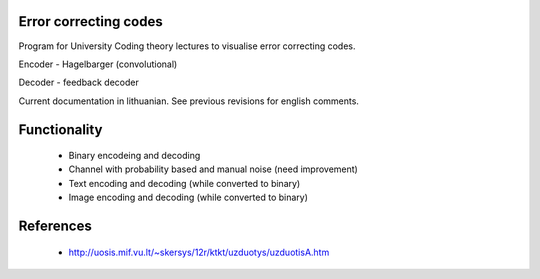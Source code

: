 Error correcting codes
----------------------

Program for University Coding theory lectures to visualise error correcting
codes.

Encoder - Hagelbarger (convolutional)

Decoder - feedback decoder


Current documentation in lithuanian.
See previous revisions for english comments.

Functionality
-------------

 * Binary encodeing and decoding
 * Channel with probability based and manual noise (need improvement)
 * Text encoding and decoding (while converted to binary)
 * Image encoding and decoding (while converted to binary)

References
----------

 * http://uosis.mif.vu.lt/~skersys/12r/ktkt/uzduotys/uzduotisA.htm
